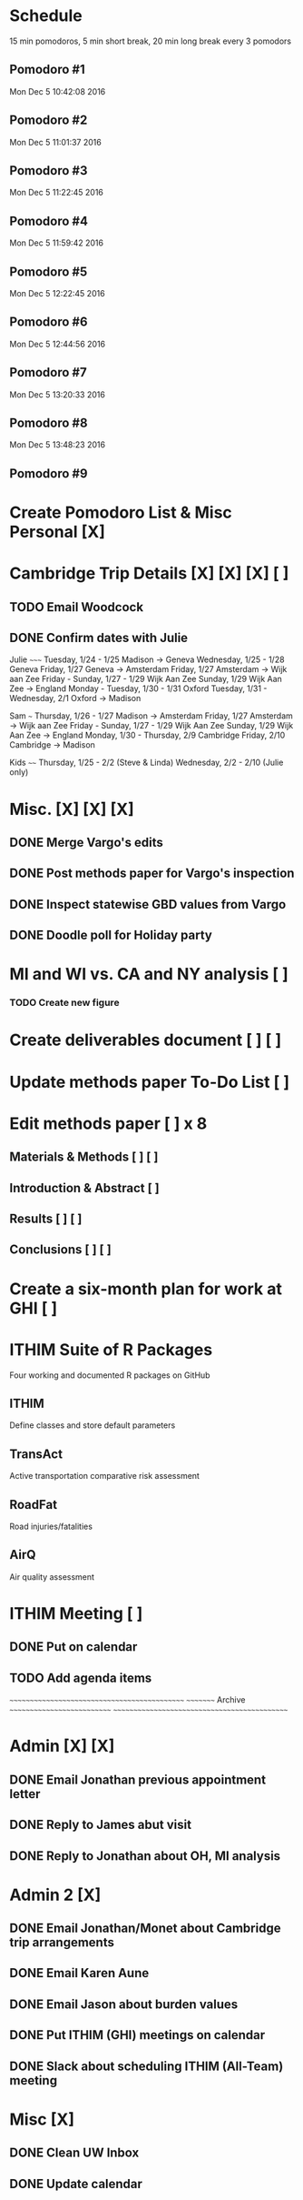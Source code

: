 
* Schedule
15 min pomodoros, 5 min short break, 20 min long break every 3
pomodors
** Pomodoro #1
Mon Dec  5 10:42:08 2016
** Pomodoro #2
Mon Dec  5 11:01:37 2016
** Pomodoro #3
Mon Dec  5 11:22:45 2016
** Pomodoro #4
Mon Dec  5 11:59:42 2016
** Pomodoro #5
Mon Dec  5 12:22:45 2016
** Pomodoro #6
Mon Dec  5 12:44:56 2016
** Pomodoro #7
Mon Dec  5 13:20:33 2016
** Pomodoro #8
Mon Dec  5 13:48:23 2016
** Pomodoro #9

* Create Pomodoro List & Misc Personal [X]

* Cambridge Trip Details [X] [X] [X] [ ]
** TODO Email Woodcock
** DONE Confirm dates with Julie
Julie
~~~~~
Tuesday, 1/24 - 1/25 Madison -> Geneva
Wednesday, 1/25 - 1/28 Geneva
Friday, 1/27 Geneva -> Amsterdam
Friday, 1/27 Amsterdam -> Wijk aan Zee
Friday - Sunday, 1/27 - 1/29 Wijk Aan Zee
Sunday, 1/29 Wijk Aan Zee -> England
Monday - Tuesday, 1/30 - 1/31 Oxford
Tuesday, 1/31 - Wednesday, 2/1 Oxford -> Madison

Sam
~~~
Thursday, 1/26 - 1/27 Madison -> Amsterdam
Friday, 1/27 Amsterdam -> Wijk aan Zee
Friday - Sunday, 1/27 - 1/29 Wijk Aan Zee
Sunday, 1/29 Wijk Aan Zee -> England
Monday, 1/30 - Thursday, 2/9 Cambridge
Friday, 2/10 Cambridge -> Madison

Kids
~~~~
Thursday, 1/25 - 2/2 (Steve & Linda)
Wednesday, 2/2 - 2/10 (Julie only)


* Misc. [X] [X] [X]
** DONE Merge Vargo's edits
** DONE Post methods paper for Vargo's inspection
** DONE Inspect statewise GBD values from Vargo
** DONE Doodle poll for Holiday party

* MI and WI vs. CA and NY analysis [ ]
*** TODO Create new figure

* Create deliverables document [ ] [ ]

* Update methods paper To-Do List [ ]

* Edit methods paper [ ] x 8
** Materials & Methods [ ] [ ]
** Introduction & Abstract [ ]
** Results [ ] [ ]
** Conclusions [ ] [ ]
* Create a six-month plan for work at GHI [ ]

* ITHIM Suite of R Packages
Four working and documented R packages on GitHub
** ITHIM
Define classes and store default parameters
** TransAct
Active transportation comparative risk assessment
** RoadFat
Road injuries/fatalities
** AirQ
Air quality assessment

* ITHIM Meeting [ ]
** DONE Put on calendar
** TODO Add agenda items








~~~~~~~~~~~~~~~~~~~~~~~~~~~~~~~~~~~~~~~~~~~~~
~~~~~~~~~ Archive ~~~~~~~~~~~~~~~~~~~~~~~~~~~
~~~~~~~~~~~~~~~~~~~~~~~~~~~~~~~~~~~~~~~~~~~~~

* Admin [X] [X]
** DONE Email Jonathan previous appointment letter
** DONE Reply to James abut visit
** DONE Reply to Jonathan about OH, MI analysis
* Admin 2 [X]
** DONE Email Jonathan/Monet about Cambridge trip arrangements
** DONE Email Karen Aune
** DONE Email Jason about burden values
** DONE Put ITHIM (GHI) meetings on calendar
** DONE Slack about scheduling ITHIM (All-Team) meeting
* Misc [X]
** DONE Clean UW Inbox
** DONE Update calendar
